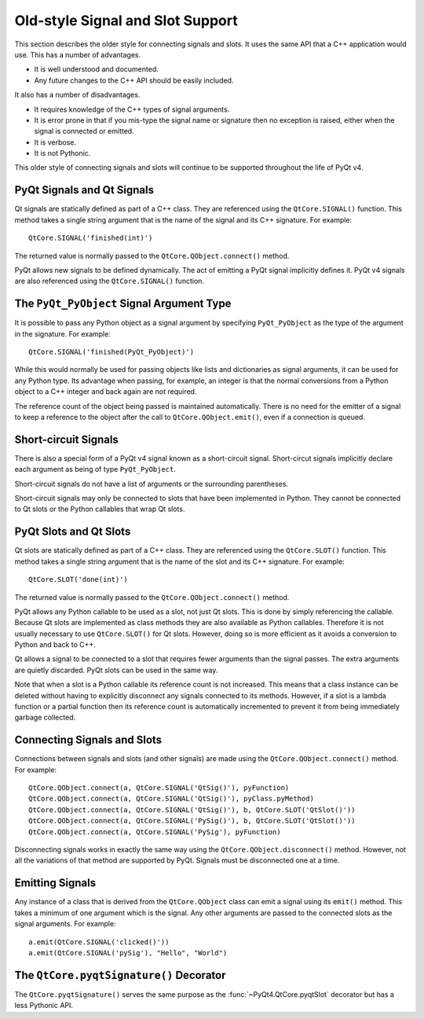 Old-style Signal and Slot Support
=================================

This section describes the older style for connecting signals and slots.  It
uses the same API that a C++ application would use.  This has a number of
advantages.

- It is well understood and documented.

- Any future changes to the C++ API should be easily included.

It also has a number of disadvantages.

- It requires knowledge of the C++ types of signal arguments.

- It is error prone in that if you mis-type the signal name or signature then
  no exception is raised, either when the signal is connected or emitted.

- It is verbose.

- It is not Pythonic.

This older style of connecting signals and slots will continue to be supported
throughout the life of PyQt v4.


PyQt Signals and Qt Signals
---------------------------

Qt signals are statically defined as part of a C++ class.  They are referenced
using the ``QtCore.SIGNAL()`` function.  This method takes a single string
argument that is the name of the signal and its C++ signature.  For example::

    QtCore.SIGNAL('finished(int)')

The returned value is normally passed to the ``QtCore.QObject.connect()``
method.

PyQt allows new signals to be defined dynamically.  The act of emitting a
PyQt signal implicitly defines it.  PyQt v4 signals are also referenced using
the ``QtCore.SIGNAL()`` function.


The ``PyQt_PyObject`` Signal Argument Type
------------------------------------------

It is possible to pass any Python object as a signal argument by specifying
``PyQt_PyObject`` as the type of the argument in the signature.  For example::

    QtCore.SIGNAL('finished(PyQt_PyObject)')

While this would normally be used for passing objects like lists and
dictionaries as signal arguments, it can be used for any Python type.  Its
advantage when passing, for example, an integer is that the normal conversions
from a Python object to a C++ integer and back again are not required.

The reference count of the object being passed is maintained automatically.
There is no need for the emitter of a signal to keep a reference to the object
after the call to ``QtCore.QObject.emit()``, even if a connection is queued.


Short-circuit Signals
---------------------

There is also a special form of a PyQt v4 signal known as a short-circuit
signal.  Short-circut signals implicitly declare each argument as being of
type ``PyQt_PyObject``.

Short-circuit signals do not have a list of arguments or the surrounding
parentheses.

Short-circuit signals may only be connected to slots that have been implemented
in Python.  They cannot be connected to Qt slots or the Python callables that
wrap Qt slots.


PyQt Slots and Qt Slots
-----------------------

Qt slots are statically defined as part of a C++ class.  They are referenced
using the ``QtCore.SLOT()`` function.  This method takes a single string
argument that is the name of the slot and its C++ signature.  For example::

    QtCore.SLOT('done(int)')

The returned value is normally passed to the ``QtCore.QObject.connect()``
method.

PyQt allows any Python callable to be used as a slot, not just Qt slots.  This
is done by simply referencing the callable.  Because Qt slots are implemented
as class methods they are also available as Python callables.  Therefore it is
not usually necessary to use ``QtCore.SLOT()`` for Qt slots.  However, doing so
is more efficient as it avoids a conversion to Python and back to C++.

Qt allows a signal to be connected to a slot that requires fewer arguments than
the signal passes.  The extra arguments are quietly discarded.  PyQt slots can
be used in the same way.

Note that when a slot is a Python callable its reference count is not
increased.  This means that a class instance can be deleted without having to
explicitly disconnect any signals connected to its methods.  However, if a slot
is a lambda function or a partial function then its reference count is
automatically incremented to prevent it from being immediately garbage
collected.


Connecting Signals and Slots
----------------------------

Connections between signals and slots (and other signals) are made using the
``QtCore.QObject.connect()`` method.  For example::

    QtCore.QObject.connect(a, QtCore.SIGNAL('QtSig()'), pyFunction)
    QtCore.QObject.connect(a, QtCore.SIGNAL('QtSig()'), pyClass.pyMethod)
    QtCore.QObject.connect(a, QtCore.SIGNAL('QtSig()'), b, QtCore.SLOT('QtSlot()'))
    QtCore.QObject.connect(a, QtCore.SIGNAL('PySig()'), b, QtCore.SLOT('QtSlot()'))
    QtCore.QObject.connect(a, QtCore.SIGNAL('PySig'), pyFunction)

Disconnecting signals works in exactly the same way using the
``QtCore.QObject.disconnect()`` method.  However, not all the variations of
that method are supported by PyQt.  Signals must be disconnected one at a
time.


Emitting Signals
----------------

Any instance of a class that is derived from the ``QtCore.QObject`` class can
emit a signal using its ``emit()`` method.  This takes a minimum of one
argument which is the signal.  Any other arguments are passed to the connected
slots as the signal arguments.  For example::

    a.emit(QtCore.SIGNAL('clicked()'))
    a.emit(QtCore.SIGNAL('pySig'), "Hello", "World")


The ``QtCore.pyqtSignature()`` Decorator
----------------------------------------

The ``QtCore.pyqtSignature()`` serves the same purpose as the
:func:`~PyQt4.QtCore.pyqtSlot` decorator but has a less Pythonic API.

